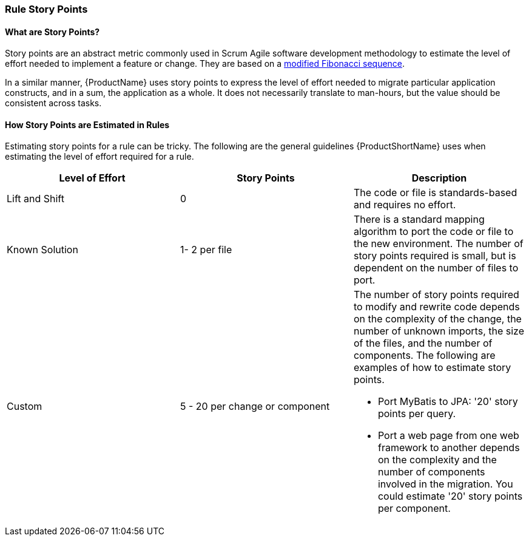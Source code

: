 


[[Rules-Rule-Story-Points]]
=== Rule Story Points

==== What are Story Points?

Story points are an abstract metric commonly used in Scrum Agile software development methodology to estimate the level of effort needed to implement a feature or change. They are based on a http://scrummethodology.com/scrum-effort-estimation-and-story-points/[modified Fibonacci sequence]. 

In a similar manner, {ProductName} uses story points to express the level of effort needed to migrate particular application constructs, and in a sum, the application as a whole. It does not necessarily translate to man-hours, but the value should be consistent across tasks.

==== How Story Points are Estimated in Rules

Estimating story points for a rule can be tricky. The following are the general guidelines {ProductShortName} uses when estimating the level of effort required for a rule.

[cols="3*", options="header"] 
|===
|Level of Effort
|Story Points
|Description

|Lift and Shift
|0
|The code or file is standards-based and requires no effort.

|Known Solution
| 1- 2 per file
|There is a standard mapping algorithm to port the code or file to the new environment. The number of story points required is small, but is dependent on the number of files to port.

|Custom
|5 - 20 per change or component
a| The number of story points required to modify and rewrite code depends on the complexity of the change, the number of unknown imports, the size of the files, and the number of components. The following are examples of how to estimate story points.

* Port MyBatis to JPA: '20' story points per query.
* Port a web page from one web framework to another depends on the complexity and the number of components involved in the migration. You could estimate '20' story points per component.
|===


